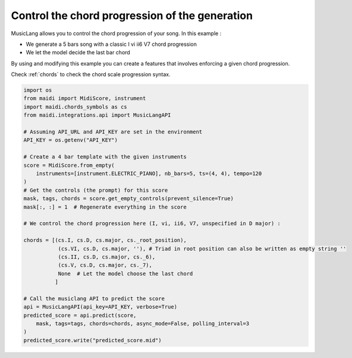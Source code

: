 
.. DO NOT EDIT.
.. THIS FILE WAS AUTOMATICALLY GENERATED BY SPHINX-GALLERY.
.. TO MAKE CHANGES, EDIT THE SOURCE PYTHON FILE:
.. "auto_examples/musiclang_api/05_control_chord_progression.py"
.. LINE NUMBERS ARE GIVEN BELOW.

.. only:: html

    .. note::
        :class: sphx-glr-download-link-note

        :ref:`Go to the end <sphx_glr_download_auto_examples_musiclang_api_05_control_chord_progression.py>`
        to download the full example code.

.. rst-class:: sphx-glr-example-title

.. _sphx_glr_auto_examples_musiclang_api_05_control_chord_progression.py:


Control the chord progression of the generation
===================================================

MusicLang allows you to control the chord progression of your song. In this example :

- We generate a 5 bars song with a classic I vi ii6 V7 chord progression
- We let the model decide the last bar chord

By using and modifying this example you can create a features that involves enforcing a given chord progression.

Check :ref:`chords` to check the chord scale progression syntax.

.. GENERATED FROM PYTHON SOURCE LINES 15-48

.. code-block:: Python


    import os
    from maidi import MidiScore, instrument
    import maidi.chords_symbols as cs
    from maidi.integrations.api import MusicLangAPI

    # Assuming API_URL and API_KEY are set in the environment
    API_KEY = os.getenv("API_KEY")

    # Create a 4 bar template with the given instruments
    score = MidiScore.from_empty(
        instruments=[instrument.ELECTRIC_PIANO], nb_bars=5, ts=(4, 4), tempo=120
    )
    # Get the controls (the prompt) for this score
    mask, tags, chords = score.get_empty_controls(prevent_silence=True)
    mask[:, :] = 1  # Regenerate everything in the score

    # We control the chord progression here (I, vi, ii6, V7, unspecified in D major) :

    chords = [(cs.I, cs.D, cs.major, cs._root_position),
               (cs.VI, cs.D, cs.major, ''), # Triad in root position can also be written as empty string ''
               (cs.II, cs.D, cs.major, cs._6),
               (cs.V, cs.D, cs.major, cs._7),
               None  # Let the model choose the last chord
              ]

    # Call the musiclang API to predict the score
    api = MusicLangAPI(api_key=API_KEY, verbose=True)
    predicted_score = api.predict(score,
        mask, tags=tags, chords=chords, async_mode=False, polling_interval=3
    )
    predicted_score.write("predicted_score.mid")



.. _sphx_glr_download_auto_examples_musiclang_api_05_control_chord_progression.py:

.. only:: html

  .. container:: sphx-glr-footer sphx-glr-footer-example

    .. container:: sphx-glr-download sphx-glr-download-jupyter

      :download:`Download Jupyter notebook: 05_control_chord_progression.ipynb <05_control_chord_progression.ipynb>`

    .. container:: sphx-glr-download sphx-glr-download-python

      :download:`Download Python source code: 05_control_chord_progression.py <05_control_chord_progression.py>`


.. only:: html

 .. rst-class:: sphx-glr-signature

    `Gallery generated by Sphinx-Gallery <https://sphinx-gallery.github.io>`_
